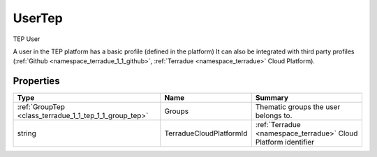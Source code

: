 .. _class_terradue_1_1_tep_1_1_user_tep:

UserTep
-------


TEP User 



A user in the TEP platform has a basic profile (defined in the platform) It can also be integrated with third party profiles (:ref:`Github <namespace_terradue_1_1_github>`, :ref:`Terradue <namespace_terradue>` Cloud Platform).  

Properties
^^^^^^^^^^

.. cssclass:: propertiestable

+--------------------------------------------------------+-------------------------+------------------------------------------------------------------+
| Type                                                   | Name                    | Summary                                                          |
+========================================================+=========================+==================================================================+
| :ref:`GroupTep <class_terradue_1_1_tep_1_1_group_tep>` | Groups                  | Thematic groups the user belongs to.                             |
+--------------------------------------------------------+-------------------------+------------------------------------------------------------------+
| string                                                 | TerradueCloudPlatformId | :ref:`Terradue <namespace_terradue>` Cloud Platform identifier   |
+--------------------------------------------------------+-------------------------+------------------------------------------------------------------+

